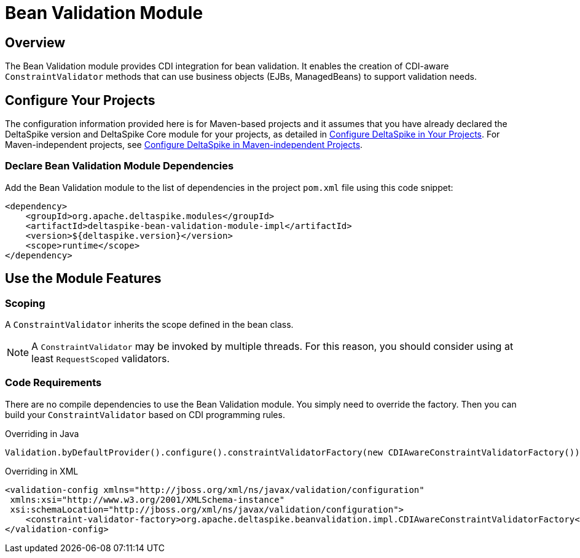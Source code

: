 = Bean Validation Module

:Notice: Licensed to the Apache Software Foundation (ASF) under one or more contributor license agreements. See the NOTICE file distributed with this work for additional information regarding copyright ownership. The ASF licenses this file to you under the Apache License, Version 2.0 (the "License"); you may not use this file except in compliance with the License. You may obtain a copy of the License at. http://www.apache.org/licenses/LICENSE-2.0 . Unless required by applicable law or agreed to in writing, software distributed under the License is distributed on an "AS IS" BASIS, WITHOUT WARRANTIES OR  CONDITIONS OF ANY KIND, either express or implied. See the License for the specific language governing permissions and limitations under the License.


== Overview
The Bean Validation module provides CDI integration for bean validation. It enables the creation of CDI-aware `ConstraintValidator` methods that can use business objects (EJBs, ManagedBeans) to support validation needs.

== Configure Your Projects
The configuration information provided here is for Maven-based projects and it assumes that you have already declared the DeltaSpike version and DeltaSpike Core module for your projects, as detailed in <<configure#, Configure DeltaSpike in Your Projects>>. For Maven-independent projects, see <<configure#config-maven-indep,Configure DeltaSpike in Maven-independent Projects>>.

=== Declare Bean Validation Module Dependencies
Add the Bean Validation module to the list of dependencies in the project `pom.xml` file using this code snippet:

[source,xml]
----
<dependency>
    <groupId>org.apache.deltaspike.modules</groupId>
    <artifactId>deltaspike-bean-validation-module-impl</artifactId>
    <version>${deltaspike.version}</version>
    <scope>runtime</scope>
</dependency>
----

== Use the Module Features

=== Scoping

A `ConstraintValidator` inherits the scope defined in the bean class.

NOTE: A `ConstraintValidator` may be invoked by multiple threads. For this reason, you should consider using at least `RequestScoped` validators.

=== Code Requirements

There are no compile dependencies to use the Bean Validation module. You
simply need to override the factory. Then you can build your `ConstraintValidator` based on CDI programming rules.

.Overriding in Java
[source,java]
-------------------------------------------------------------------------
Validation.byDefaultProvider().configure().constraintValidatorFactory(new CDIAwareConstraintValidatorFactory()).buildValidatorFactory()
-------------------------------------------------------------------------

.Overriding in XML
[source,xml]
--------------------------------------------------------------------------------
<validation-config xmlns="http://jboss.org/xml/ns/javax/validation/configuration"
 xmlns:xsi="http://www.w3.org/2001/XMLSchema-instance"
 xsi:schemaLocation="http://jboss.org/xml/ns/javax/validation/configuration">
    <constraint-validator-factory>org.apache.deltaspike.beanvalidation.impl.CDIAwareConstraintValidatorFactory</constraint-validator-factory>
</validation-config>
--------------------------------------------------------------------------------
